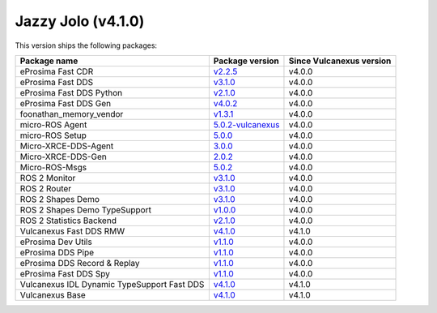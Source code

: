 Jazzy Jolo (v4.1.0)
-------------------

This version ships the following packages:

.. list-table::
    :header-rows: 1

    * - Package name
      - Package version
      - Since Vulcanexus version
    * - eProsima Fast CDR
      - `v2.2.5 <https://github.com/eProsima/Fast-CDR/releases/tag/v2.2.5>`__
      - v4.0.0
    * - eProsima Fast DDS
      - `v3.1.0 <https://fast-dds.docs.eprosima.com/en/latest/notes/notes.html#version-3-1-0>`__
      - v4.0.0
    * - eProsima Fast DDS Python
      - `v2.1.0 <https://github.com/eProsima/Fast-DDS-python/releases/tag/v2.1.0>`__
      - v4.0.0
    * - eProsima Fast DDS Gen
      - `v4.0.2 <https://github.com/eProsima/Fast-DDS-Gen/releases/tag/v4.0.2>`__
      - v4.0.0
    * - foonathan_memory_vendor
      - `v1.3.1 <https://github.com/eProsima/foonathan_memory_vendor/releases/tag/v1.3.1>`__
      - v4.0.0
    * - micro-ROS Agent
      - `5.0.2-vulcanexus <https://github.com/micro-ROS/micro-ROS-Agent/blob/5.0.2-vulcanexus/micro_ros_agent/CHANGELOG.rst#404-2024-01-29>`__
      - v4.0.0
    * - micro-ROS Setup
      - `5.0.0 <https://github.com/micro-ROS/micro_ros_setup/blob/5.0.0/CHANGELOG.rst#410-2023-06-12>`__
      - v4.0.0
    * - Micro-XRCE-DDS-Agent
      - `3.0.0 <https://micro-xrce-dds.docs.eprosima.com/en/latest/notes.html#version-3-0-0>`__
      - v4.0.0
    * - Micro-XRCE-DDS-Gen
      - `2.0.2 <https://github.com/eProsima/Micro-XRCE-DDS-Gen/releases/tag/v2.0.2>`__
      - v4.0.0
    * - Micro-ROS-Msgs
      - `5.0.2 <https://github.com/micro-ROS/micro_ros_msgs/blob/jazzy/CHANGELOG.rst#502-2024-05-31>`__
      - v4.0.0
    * - ROS 2 Monitor
      - `v3.1.0 <https://fast-dds-monitor.readthedocs.io/en/latest/rst/notes/notes.html#version-v3-1-0>`__
      - v4.0.0
    * - ROS 2 Router
      - `v3.1.0 <https://eprosima-dds-router.readthedocs.io/en/latest/rst/notes/notes.html#version-v3-1-0>`__
      - v4.0.0
    * - ROS 2 Shapes Demo
      - `v3.1.0 <https://eprosima-shapes-demo.readthedocs.io/en/latest/notes/notes.html#version-3-1-0>`__
      - v4.0.0
    * - ROS 2 Shapes Demo TypeSupport
      - `v1.0.0 <https://github.com/eProsima/ShapesDemo-TypeSupport/releases/tag/v1.0.0>`__
      - v4.0.0
    * - ROS 2 Statistics Backend
      - `v2.1.0 <https://fast-dds-statistics-backend.readthedocs.io/en/latest/rst/notes/notes.html#version-2-1-0>`__
      - v4.0.0
    * - Vulcanexus Fast DDS RMW
      - `v4.1.0 <https://github.com/eProsima/rmw_fastrtps/releases/tag/v4.1.0>`__
      - v4.1.0
    * - eProsima Dev Utils
      - `v1.1.0 <https://github.com/eProsima/dev-utils/releases/tag/v1.1.0>`__
      - v4.0.0
    * - eProsima DDS Pipe
      - `v1.1.0 <https://github.com/eProsima/DDS-Pipe/releases/tag/v1.1.0>`__
      - v4.0.0
    * - eProsima DDS Record & Replay
      - `v1.1.0 <https://dds-recorder.readthedocs.io/en/latest/rst/notes/notes.html#version-v1-1-0>`__
      - v4.0.0
    * - eProsima Fast DDS Spy
      - `v1.1.0 <https://fast-dds-spy.readthedocs.io/en/latest/rst/notes/notes.html#version-v1-1-0>`__
      - v4.0.0
    * - Vulcanexus IDL Dynamic TypeSupport Fast DDS
      - `v4.1.0 <https://github.com/eProsima/rosidl_dynamic_typesupport_fastrtps/releases/tag/v4.1.0>`__
      - v4.1.0
    * - Vulcanexus Base
      - `v4.1.0 <https://docs.vulcanexus.org/en/latest/rst/notes/jazzy/notes.html#jazzy-imagination-v4-1-0>`__
      - v4.1.0
